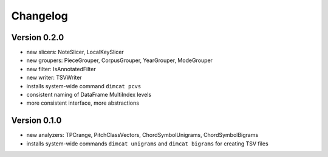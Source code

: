 =========
Changelog
=========

Version 0.2.0
=============

* new slicers: NoteSlicer, LocalKeySlicer
* new groupers: PieceGrouper, CorpusGrouper, YearGrouper, ModeGrouper
* new filter: IsAnnotatedFilter
* new writer: TSVWriter
* installs system-wide command ``dimcat pcvs``
* consistent naming of DataFrame MultiIndex levels
* more consistent interface, more abstractions


Version 0.1.0
=============

* new analyzers: TPCrange, PitchClassVectors, ChordSymbolUnigrams, ChordSymbolBigrams
* installs system-wide commands ``dimcat unigrams`` and ``dimcat bigrams`` for creating TSV files
